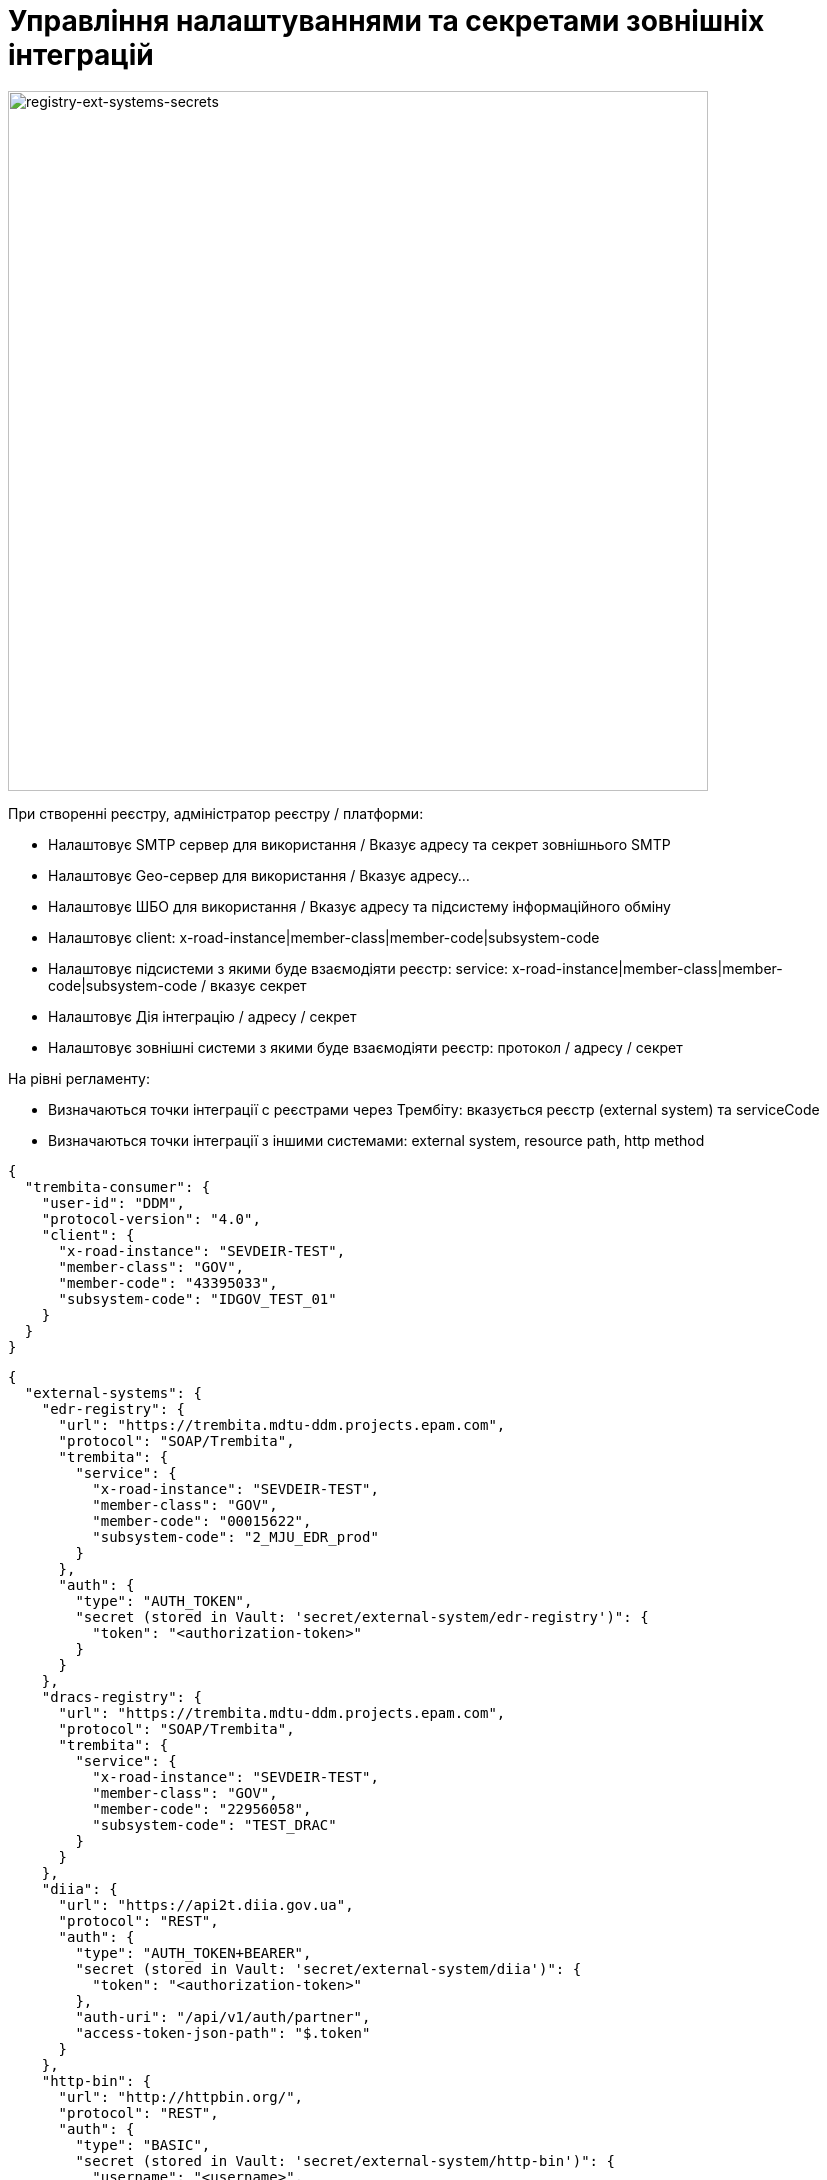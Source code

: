 = Управління налаштуваннями та секретами зовнішніх інтеграцій

image::lowcode/registry-ext-systems-secrets.svg[registry-ext-systems-secrets,700]

При створенні реєстру, адміністратор реєстру / платформи:

- Налаштовує SMTP сервер для використання / Вказує адресу та секрет зовнішнього SMTP
- Налаштовує Geo-сервер для використання / Вказує адресу...
- Налаштовує ШБО для використання / Вказує адресу та підсистему інформаційного обміну
- Налаштовує client: x-road-instance|member-class|member-code|subsystem-code
- Налаштовує підсистеми з якими буде взаємодіяти реєстр: service: x-road-instance|member-class|member-code|subsystem-code / вказує секрет
- Налаштовує Дія інтеграцію / адресу / секрет
- Налаштовує зовнішні системи з якими буде взаємодіяти реєстр: протокол / адресу / секрет

На рівні регламенту:

- Визначаються точки інтеграції с реєстрами через Трембіту: вказується реєстр (external system) та serviceCode
- Визначаються точки інтеграції з іншими системами: external system, resource path, http method

[source,json]
----
{
  "trembita-consumer": {
    "user-id": "DDM",
    "protocol-version": "4.0",
    "client": {
      "x-road-instance": "SEVDEIR-TEST",
      "member-class": "GOV",
      "member-code": "43395033",
      "subsystem-code": "IDGOV_TEST_01"
    }
  }
}
----

// for all external systems we are creating ServiceEntries automatically
[source,json]
----
{
  "external-systems": {
    "edr-registry": {
      "url": "https://trembita.mdtu-ddm.projects.epam.com",
      "protocol": "SOAP/Trembita",
      "trembita": {
        "service": {
          "x-road-instance": "SEVDEIR-TEST",
          "member-class": "GOV",
          "member-code": "00015622",
          "subsystem-code": "2_MJU_EDR_prod"
        }
      },
      "auth": {
        "type": "AUTH_TOKEN",
        "secret (stored in Vault: 'secret/external-system/edr-registry')": {
          "token": "<authorization-token>"
        }
      }
    },
    "dracs-registry": {
      "url": "https://trembita.mdtu-ddm.projects.epam.com",
      "protocol": "SOAP/Trembita",
      "trembita": {
        "service": {
          "x-road-instance": "SEVDEIR-TEST",
          "member-class": "GOV",
          "member-code": "22956058",
          "subsystem-code": "TEST_DRAC"
        }
      }
    },
    "diia": {
      "url": "https://api2t.diia.gov.ua",
      "protocol": "REST",
      "auth": {
        "type": "AUTH_TOKEN+BEARER",
        "secret (stored in Vault: 'secret/external-system/diia')": {
          "token": "<authorization-token>"
        },
        "auth-uri": "/api/v1/auth/partner",
        "access-token-json-path": "$.token"
      }
    },
    "http-bin": {
      "url": "http://httpbin.org/",
      "protocol": "REST",
      "auth": {
        "type": "BASIC",
        "secret (stored in Vault: 'secret/external-system/http-bin')": {
          "username": "<username>",
          "password": "<password>"
        }
      }
    },
    "secured-service": {
      "url": "http://secured-service.org/",
      "protocol": "REST",
      "auth": {
        "type": "BEARER",
        "secret (stored in Vault: 'secret/external-system/secured-service')": {
          "token": "<authorization-token>"
        }
      }
    }
  }
}
----

.bp-trembita/configuration.yml
[source, yaml]
----
# reusing external system keys configured on registry level
external-systems:
  edr-registry:
    operations:
      search-subjects:
        service-code: "SearchSubjects"
      subject-detail:
        service-code: "SubjectDetail"
  dracs-registry:
    operations:
      get-cert-by-num-role-birthdate:
        service-code: "GetCertByNumRoleBirthDate"
      get-cert-by-num-role-names:
        service-code: "GetCertByNumRoleNames"
  diia:
    operations:
      get-damaged-property:
        resource-path: "/api/v1/public-service/damaged-property/filtered"
        method: "GET"
      create-distribution:
        resource-path: "/api/v1/notification/distribution/push"
        method: "POST"
  http-bin:
    service-name: "HttpBin"
    operations:
      get-operation:
        resource-path: "/get"
        method: "GET"
----


Integration protocols:

* REST
** Can be promoted:
*** authorization type
*** api route address
*** api routh http method
** Can't be promoted:
*** external system address
*** authorization secret
* SOAP?
* REST over Trembita?
* SOAP over Trembita
** Can be promoted:
*** user-id
*** protocol version
*** client: x-road-instance|member-class|member-code|subsystem-code
*** service: x-road-instance|member-class|member-code|subsystem-code
** Can't be promoted:
*** trembita address
*** authorization secret



Managed through _control-plane_:

- external system key
- external system name
- external system address
- integration protocol
- authorization type
- authorization secret






API authorization types:

* No Auth [DEFAULT]
* API Key (Header / Query Param)
** key
** value
* Basic Auth (Authorization: Basic encodeBase64("username:password"))
** username
** password
* Bearer Token (Authorization: Bearer <token>)
** token

."Basic" Vault Secret: registry/regulation/secret/<integration-point-name>
[source, json]
----
{
  "username": "",
  "password": ""
}
----

."Token" Vault Secret: registry/regulation/secret/<integration-point-name>
[source, json]
----
{
  "token": ""
}
----


[source, yaml]
----
external-systems:
  diia:
    url: http://api2.diia.gov.ua
    methods:
      get-damaged-property:
        path: /api/v1/public-service/damaged-property/filtered
        method: GET
    auth:
      type: PARTNER_TOKEN
      secret-name: diia-partner-token
      partner-token-auth-url: https://api2t.diia.gov.ua/api/v1/auth/partner
      token-json-path: $.token
----

[source, yaml]
----
trembita-exchange-gateway:
  registries:
    edr-registry:
      user-id: 'DDM'
      protocol-version: '4.0'
      trembita-url: 'trembita.url/mockEDRService'
      authorization-token: 'token'
      client:
        x-road-instance: 'SEVDEIR-TEST'
        member-class: 'GOV'
        member-code: '43395033'
        subsystem-code: 'IDGOV_TEST_01'
      service:
        x-road-instance: 'SEVDEIR-TEST'
        member-class: 'GOV'
        member-code: '00015622'
        subsystem-code: '2_MJU_EDR_prod'
----